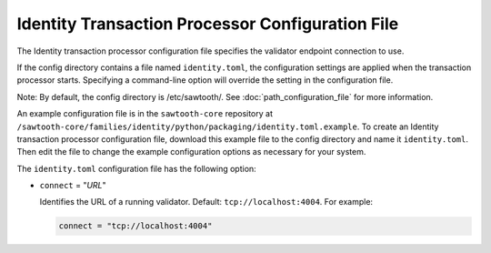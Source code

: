 -------------------------------------------------
Identity Transaction Processor Configuration File
-------------------------------------------------

The Identity transaction processor configuration file specifies the validator
endpoint connection to use.

If the config directory contains a file named ``identity.toml``, the
configuration settings are applied when the transaction processor starts.
Specifying a command-line option will override the setting in the configuration
file.

Note: By default, the config directory is /etc/sawtooth/.
See :doc:`path_configuration_file` for more information.

An example configuration file is in the ``sawtooth-core`` repository at
``/sawtooth-core/families/identity/python/packaging/identity.toml.example``.
To create an Identity transaction processor configuration file, download this
example file to the config directory and name it ``identity.toml``. Then edit
the file to change the example configuration options as necessary for your
system.

The ``identity.toml`` configuration file has the following option:

- ``connect`` = "`URL`"

  Identifies the URL of a running validator. Default: ``tcp://localhost:4004``.
  For example:

  .. code-block:: none

    connect = "tcp://localhost:4004"

.. Licensed under Creative Commons Attribution 4.0 International License
.. https://creativecommons.org/licenses/by/4.0/
